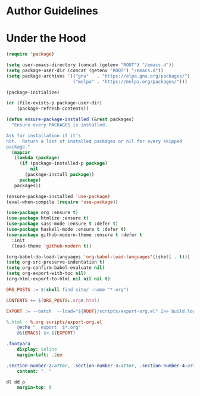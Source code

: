 * Author Guidelines

* Under the Hood

#+BEGIN_SRC emacs-lisp :tangle scripts/export-org.el
(require 'package)

(setq user-emacs-directory (concat (getenv "ROOT") "/emacs.d"))
(setq package-user-dir (concat (getenv "ROOT") "/emacs.d"))
(setq package-archives '(("gnu"   . "https://elpa.gnu.org/packages/")
                         ("melpa" . "https://melpa.org/packages/")))

(package-initialize)

(or (file-exists-p package-user-dir)
    (package-refresh-contents))

(defun ensure-package-installed (&rest packages)
  "Ensure every PACKAGES is installed.

Ask for installation if it’s
not.  Return a list of installed packages or nil for every skipped
package."
  (mapcar
   (lambda (package)
     (if (package-installed-p package)
         nil
       (package-install package))
     package)
   packages))

(ensure-package-installed 'use-package)
(eval-when-compile (require 'use-package))

(use-package org :ensure t)
(use-package htmlize :ensure t)
(use-package sass-mode :ensure t :defer t)
(use-package haskell-mode :ensure t :defer t)
(use-package github-modern-theme :ensure t :defer t
  :init
  (load-theme 'github-modern t))
#+END_SRC

#+BEGIN_SRC emacs-lisp :tangle scripts/export-org.el
(org-babel-do-load-languages 'org-babel-load-languages'((shell . t)))
(setq org-src-preserve-indentation t)
(setq org-confirm-babel-evaluate nil)
(setq org-export-with-toc nil)
(org-html-export-to-html nil nil nil t)
#+END_SRC

#+BEGIN_SRC makefile :tangle org.mk
ORG_POSTS := $(shell find site/ -name "*.org")

CONTENTS += $(ORG_POSTS:.org=.html)

EXPORT := --batch  --load="${ROOT}/scripts/export-org.el" 2>> build.log

%.html : %.org scripts/export-org.el
	@echo "  export  $*.org"
	@${EMACS} $< ${EXPORT}
#+END_SRC

#+BEGIN_SRC sass :tangle site/style/org.sass
.footpara
    display: inline
    margin-left: .2em

.section-number-2:after, .section-number-3:after, .section-number-4:after
    content: ". "

dl dd p
    margin-top: 0
#+END_SRC

